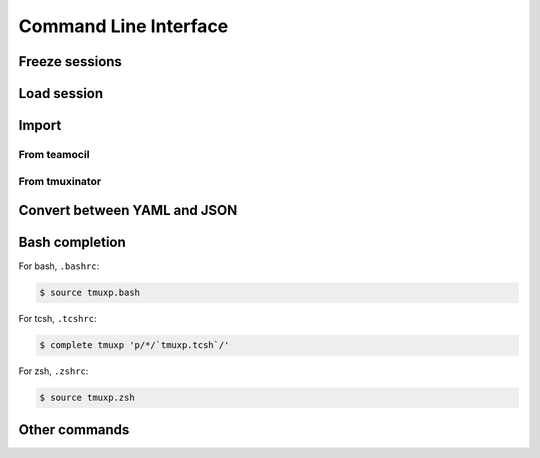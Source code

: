 .. _cli:

======================
Command Line Interface
======================

.. _cli_freeze:

Freeze sessions
"""""""""""""""

.. argparse::
    :module: tmuxp.cli
    :func: get_parser
    :prog: tmuxp
    :path: freeze


    You can save the state of your tmux session by freezing it.

    Tmuxp will offer to save your session state to ``.json`` or ``.yaml``.

.. _cli_load:

Load session
""""""""""""

.. argparse::
    :module: tmuxp.cli
    :func: get_parser
    :prog: tmuxp
    :path: load

    Keep your configs in ``$HOME/.tmuxp`` for easy access and detection by
    :ref:`bash_completion`.

    Files also may be loaded by absolute path.

    .. code-block:: bash

        $ tmuxp load <filename>

    Files named ``.tmuxp.yaml`` or ``.tmuxp.json`` in the current working
    directory may be loaded with:

    .. code-block:: bash

        $ tmuxp load .

.. _cli_import:

Import
""""""

.. _import_teamocil:

From teamocil
'''''''''''''

.. argparse::
    :module: tmuxp.cli
    :func: get_parser
    :prog: tmuxp
    :path: import teamocil

.. _import_tmuxinator:

From tmuxinator
'''''''''''''''

.. argparse::
    :module: tmuxp.cli
    :func: get_parser
    :prog: tmuxp
    :path: import tmuxinator

.. _convert_config:

Convert between YAML and JSON
"""""""""""""""""""""""""""""

.. argparse::
    :module: tmuxp.cli
    :func: get_parser
    :prog: tmuxp
    :path: load


    tmuxp automatically will prompt to convert ``.yaml`` to ``.json`` and
    ``.json`` to  ``.yaml``.

.. _bash_completion:

Bash completion
"""""""""""""""

For bash, ``.bashrc``:

.. code-block:: bash

    $ source tmuxp.bash

For tcsh, ``.tcshrc``:

.. code-block:: bash

    $ complete tmuxp 'p/*/`tmuxp.tcsh`/'

For zsh, ``.zshrc``:

.. code-block:: bash

    $ source tmuxp.zsh

.. _commands:

Other commands
""""""""""""""

.. argparse::
    :module: tmuxp.cli
    :func: get_parser
    :prog: tmuxp
    :path: kill-session

.. argparse::
    :module: tmuxp.cli
    :func: get_parser
    :prog: tmuxp
    :path: attach-session
